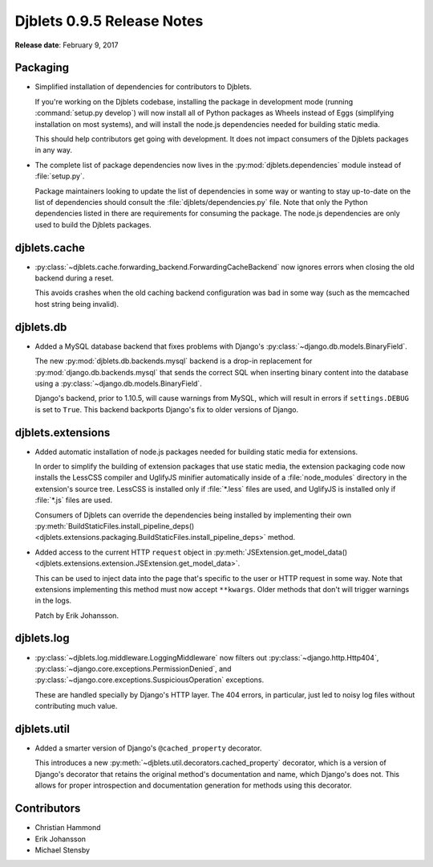===========================
Djblets 0.9.5 Release Notes
===========================

**Release date**: February 9, 2017


Packaging
=========

* Simplified installation of dependencies for contributors to Djblets.

  If you're working on the Djblets codebase, installing the package in
  development mode (running :command:`setup.py develop`) will now install
  all of Python packages as Wheels instead of Eggs (simplifying installation
  on most systems), and will install the node.js dependencies needed for
  building static media.

  This should help contributors get going with development. It does not
  impact consumers of the Djblets packages in any way.

* The complete list of package dependencies now lives in the
  :py:mod:`djblets.dependencies` module instead of :file:`setup.py`.

  Package maintainers looking to update the list of dependencies in some way
  or wanting to stay up-to-date on the list of dependencies should consult
  the :file:`djblets/dependencies.py` file. Note that only the Python
  dependencies listed in there are requirements for consuming the package.
  The node.js dependencies are only used to build the Djblets packages.


djblets.cache
=============

* :py:class:`~djblets.cache.forwarding_backend.ForwardingCacheBackend` now
  ignores errors when closing the old backend during a reset.

  This avoids crashes when the old caching backend configuration was bad
  in some way (such as the memcached host string being invalid).


djblets.db
==========

* Added a MySQL database backend that fixes problems with Django's
  :py:class:`~django.db.models.BinaryField`.

  The new :py:mod:`djblets.db.backends.mysql` backend is a drop-in replacement
  for :py:mod:`django.db.backends.mysql` that sends the correct SQL when
  inserting binary content into the database using a
  :py:class:`~django.db.models.BinaryField`.

  Django's backend, prior to 1.10.5, will cause warnings from MySQL, which
  will result in errors if ``settings.DEBUG`` is set to ``True``. This backend
  backports Django's fix to older versions of Django.


djblets.extensions
==================

* Added automatic installation of node.js packages needed for building
  static media for extensions.

  In order to simplify the building of extension packages that use static
  media, the extension packaging code now installs the LessCSS compiler and
  UglifyJS minifier automatically inside of a :file:`node_modules` directory
  in the extension's source tree. LessCSS is installed only if :file:`*.less`
  files are used, and UglifyJS is installed only if :file:`*.js` files are
  used.

  Consumers of Djblets can override the dependencies being installed by
  implementing their own :py:meth:`BuildStaticFiles.install_pipeline_deps()
  <djblets.extensions.packaging.BuildStaticFiles.install_pipeline_deps>`
  method.

* Added access to the current HTTP ``request`` object in
  :py:meth:`JSExtension.get_model_data()
  <djblets.extensions.extension.JSExtension.get_model_data>`.

  This can be used to inject data into the page that's specific to the user
  or HTTP request in some way. Note that extensions implementing this method
  must now accept ``**kwargs``. Older methods that don't will trigger warnings
  in the logs.

  Patch by Erik Johansson.


djblets.log
===========

* :py:class:`~djblets.log.middleware.LoggingMiddleware` now filters out
  :py:class:`~django.http.Http404`,
  :py:class:`~django.core.exceptions.PermissionDenied`, and
  :py:class:`~django.core.exceptions.SuspiciousOperation` exceptions.

  These are handled specially by Django's HTTP layer. The 404 errors, in
  particular, just led to noisy log files without contributing much value.


djblets.util
============

* Added a smarter version of Django's ``@cached_property`` decorator.

  This introduces a new :py:meth:`~djblets.util.decorators.cached_property`
  decorator, which is a version of Django's decorator that retains the
  original method's documentation and name, which Django's does not. This
  allows for proper introspection and documentation generation for methods
  using this decorator.


Contributors
============

* Christian Hammond
* Erik Johansson
* Michael Stensby
